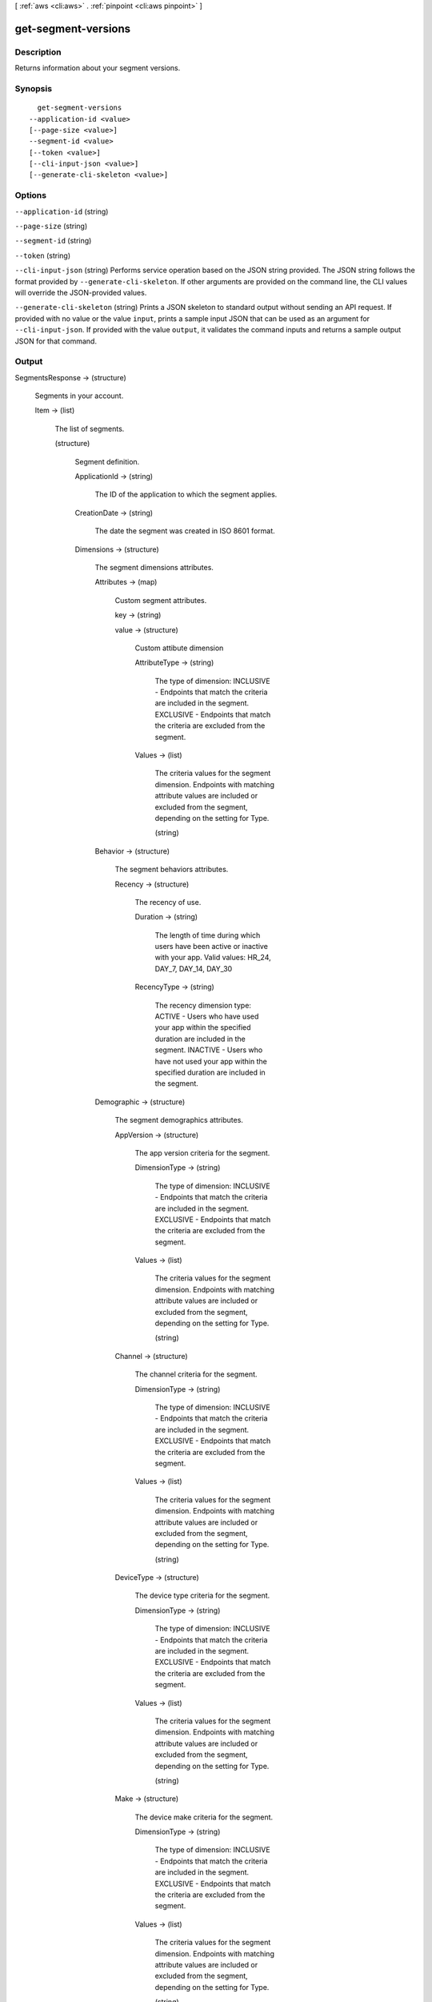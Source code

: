 [ :ref:`aws <cli:aws>` . :ref:`pinpoint <cli:aws pinpoint>` ]

.. _cli:aws pinpoint get-segment-versions:


********************
get-segment-versions
********************



===========
Description
===========

Returns information about your segment versions.

========
Synopsis
========

::

    get-segment-versions
  --application-id <value>
  [--page-size <value>]
  --segment-id <value>
  [--token <value>]
  [--cli-input-json <value>]
  [--generate-cli-skeleton <value>]




=======
Options
=======

``--application-id`` (string)


``--page-size`` (string)


``--segment-id`` (string)


``--token`` (string)


``--cli-input-json`` (string)
Performs service operation based on the JSON string provided. The JSON string follows the format provided by ``--generate-cli-skeleton``. If other arguments are provided on the command line, the CLI values will override the JSON-provided values.

``--generate-cli-skeleton`` (string)
Prints a JSON skeleton to standard output without sending an API request. If provided with no value or the value ``input``, prints a sample input JSON that can be used as an argument for ``--cli-input-json``. If provided with the value ``output``, it validates the command inputs and returns a sample output JSON for that command.



======
Output
======

SegmentsResponse -> (structure)

  Segments in your account.

  Item -> (list)

    The list of segments.

    (structure)

      Segment definition.

      ApplicationId -> (string)

        The ID of the application to which the segment applies.

        

      CreationDate -> (string)

        The date the segment was created in ISO 8601 format.

        

      Dimensions -> (structure)

        The segment dimensions attributes.

        Attributes -> (map)

          Custom segment attributes.

          key -> (string)

            

            

          value -> (structure)

            Custom attibute dimension

            AttributeType -> (string)

              The type of dimension: INCLUSIVE - Endpoints that match the criteria are included in the segment. EXCLUSIVE - Endpoints that match the criteria are excluded from the segment.

              

            Values -> (list)

              The criteria values for the segment dimension. Endpoints with matching attribute values are included or excluded from the segment, depending on the setting for Type.

              (string)

                

                

              

            

          

        Behavior -> (structure)

          The segment behaviors attributes.

          Recency -> (structure)

            The recency of use.

            Duration -> (string)

              The length of time during which users have been active or inactive with your app. Valid values: HR_24, DAY_7, DAY_14, DAY_30

              

            RecencyType -> (string)

              The recency dimension type: ACTIVE - Users who have used your app within the specified duration are included in the segment. INACTIVE - Users who have not used your app within the specified duration are included in the segment.

              

            

          

        Demographic -> (structure)

          The segment demographics attributes.

          AppVersion -> (structure)

            The app version criteria for the segment.

            DimensionType -> (string)

              The type of dimension: INCLUSIVE - Endpoints that match the criteria are included in the segment. EXCLUSIVE - Endpoints that match the criteria are excluded from the segment.

              

            Values -> (list)

              The criteria values for the segment dimension. Endpoints with matching attribute values are included or excluded from the segment, depending on the setting for Type.

              (string)

                

                

              

            

          Channel -> (structure)

            The channel criteria for the segment.

            DimensionType -> (string)

              The type of dimension: INCLUSIVE - Endpoints that match the criteria are included in the segment. EXCLUSIVE - Endpoints that match the criteria are excluded from the segment.

              

            Values -> (list)

              The criteria values for the segment dimension. Endpoints with matching attribute values are included or excluded from the segment, depending on the setting for Type.

              (string)

                

                

              

            

          DeviceType -> (structure)

            The device type criteria for the segment.

            DimensionType -> (string)

              The type of dimension: INCLUSIVE - Endpoints that match the criteria are included in the segment. EXCLUSIVE - Endpoints that match the criteria are excluded from the segment.

              

            Values -> (list)

              The criteria values for the segment dimension. Endpoints with matching attribute values are included or excluded from the segment, depending on the setting for Type.

              (string)

                

                

              

            

          Make -> (structure)

            The device make criteria for the segment.

            DimensionType -> (string)

              The type of dimension: INCLUSIVE - Endpoints that match the criteria are included in the segment. EXCLUSIVE - Endpoints that match the criteria are excluded from the segment.

              

            Values -> (list)

              The criteria values for the segment dimension. Endpoints with matching attribute values are included or excluded from the segment, depending on the setting for Type.

              (string)

                

                

              

            

          Model -> (structure)

            The device model criteria for the segment.

            DimensionType -> (string)

              The type of dimension: INCLUSIVE - Endpoints that match the criteria are included in the segment. EXCLUSIVE - Endpoints that match the criteria are excluded from the segment.

              

            Values -> (list)

              The criteria values for the segment dimension. Endpoints with matching attribute values are included or excluded from the segment, depending on the setting for Type.

              (string)

                

                

              

            

          Platform -> (structure)

            The device platform criteria for the segment.

            DimensionType -> (string)

              The type of dimension: INCLUSIVE - Endpoints that match the criteria are included in the segment. EXCLUSIVE - Endpoints that match the criteria are excluded from the segment.

              

            Values -> (list)

              The criteria values for the segment dimension. Endpoints with matching attribute values are included or excluded from the segment, depending on the setting for Type.

              (string)

                

                

              

            

          

        Location -> (structure)

          The segment location attributes.

          Country -> (structure)

            The country filter according to ISO 3166-1 Alpha-2 codes.

            DimensionType -> (string)

              The type of dimension: INCLUSIVE - Endpoints that match the criteria are included in the segment. EXCLUSIVE - Endpoints that match the criteria are excluded from the segment.

              

            Values -> (list)

              The criteria values for the segment dimension. Endpoints with matching attribute values are included or excluded from the segment, depending on the setting for Type.

              (string)

                

                

              

            

          

        UserAttributes -> (map)

          Custom segment user attributes.

          key -> (string)

            

            

          value -> (structure)

            Custom attibute dimension

            AttributeType -> (string)

              The type of dimension: INCLUSIVE - Endpoints that match the criteria are included in the segment. EXCLUSIVE - Endpoints that match the criteria are excluded from the segment.

              

            Values -> (list)

              The criteria values for the segment dimension. Endpoints with matching attribute values are included or excluded from the segment, depending on the setting for Type.

              (string)

                

                

              

            

          

        

      Id -> (string)

        The unique segment ID.

        

      ImportDefinition -> (structure)

        The import job settings.

        ChannelCounts -> (map)

          Channel type counts

          key -> (string)

            

            

          value -> (integer)

            

            

          

        ExternalId -> (string)

          A unique, custom ID assigned to the IAM role that restricts who can assume the role.

          

        Format -> (string)

          The format of the endpoint files that were imported to create this segment. Valid values: CSV, JSON

          

        RoleArn -> (string)

          The Amazon Resource Name (ARN) of an IAM role that grants Amazon Pinpoint access to the endpoints in Amazon S3.

          

        S3Url -> (string)

          A URL that points to the Amazon S3 location from which the endpoints for this segment were imported.

          

        Size -> (integer)

          The number of endpoints that were successfully imported to create this segment.

          

        

      LastModifiedDate -> (string)

        The date the segment was last updated in ISO 8601 format.

        

      Name -> (string)

        The name of segment

        

      SegmentType -> (string)

        The segment type: DIMENSIONAL - A dynamic segment built from selection criteria based on endpoint data reported by your app. You create this type of segment by using the segment builder in the Amazon Pinpoint console or by making a POST request to the segments resource. IMPORT - A static segment built from an imported set of endpoint definitions. You create this type of segment by importing a segment in the Amazon Pinpoint console or by making a POST request to the jobs/import resource.

        

      Version -> (integer)

        The segment version number.

        

      

    

  NextToken -> (string)

    An identifier used to retrieve the next page of results. The token is null if no additional pages exist.

    

  

